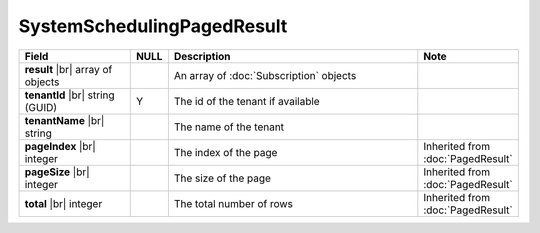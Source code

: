 

=========================================
SystemSchedulingPagedResult
=========================================

.. list-table::
   :header-rows: 1
   :widths: 25 5 60 10

   *  -  Field
      -  NULL
      -  Description
      -  Note
   *  -  **result** |br|
         array of objects
      -
      -  An array of :doc:`Subscription` objects
      -
   *  -  **tenantId** |br|
         string (GUID)
      -  Y
      -  The id of the tenant if available
      -
   *  -  **tenantName** |br|
         string
      -
      -  The name of the tenant
      -
   *  -  **pageIndex** |br|
         integer
      -
      -  The index of the page
      -  Inherited from :doc:`PagedResult`
   *  -  **pageSize** |br|
         integer
      -
      -  The size of the page
      -  Inherited from :doc:`PagedResult`
   *  -  **total** |br|
         integer
      -
      -  The total number of rows
      -  Inherited from :doc:`PagedResult`
